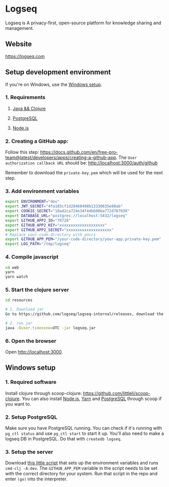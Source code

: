 * Logseq
   Logseq is A privacy-first, open-source platform for knowledge sharing and management.

** Website
   https://logseq.com

** Setup development environment
If you're on Windows, use the [[#windows-setup][Windows setup]].

*** 1. Requirements

**** [[https://clojure.org/guides/getting_started][Java && Clojure]]

**** [[https://www.postgresql.org/download/][PostgreSQL]]

**** [[https://nodejs.org/en/][Node.js]]

*** 2. Creating a GitHub app:
    Follow this step: https://docs.github.com/en/free-pro-team@latest/developers/apps/creating-a-github-app.
    The ~User authorization callback URL~ should be:
    http://localhost:3000/auth/github

    Remember to download the ~private-key.pem~ which will be used for the next step.

*** 3. Add environment variables
       #+BEGIN_SRC sh
         export ENVIRONMENT="dev"
         export JWT_SECRET="4fa183cf1d28460498b13330835e80ab"
         export COOKIE_SECRET="10a42ca724e34f4db6086a772d787030"
         export DATABASE_URL="postgres://localhost:5432/logseq"
         export GITHUB_APP2_ID="78728"
         export GITHUB_APP2_KEY="xxxxxxxxxxxxxxxxxxxx"
         export GITHUB_APP2_SECRET="xxxxxxxxxxxxxxxxxxxx"
         # Replace your-code-directory with yours
         export GITHUB_APP_PEM="/your-code-directory/your-app.private-key.pem"
         export LOG_PATH="/tmp/logseq"
       #+END_SRC

*** 4. Compile javascript
    #+BEGIN_SRC sh
      cd web
      yarn
      yarn watch
    #+END_SRC

*** 5. Start the clojure server
    #+BEGIN_SRC sh
      cd resources

      # 1. Download jar
      Go to https://github.com/logseq/logseq-internal/releases, download the logseq.jar and move it to the "resources" directory.

      # 2. run jar
      java -Duser.timezone=UTC -jar logseq.jar
    #+END_SRC

*** 6. Open the browser
    Open http://localhost:3000.


** Windows setup

*** 1. Required software
    Install clojure through scoop-clojure: https://github.com/littleli/scoop-clojure. You can also install [[https://nodejs.org/en/][Node.js]], [[https://yarnpkg.com/][Yarn]] and [[https://www.postgresql.org/download/][PostgreSQL]] through scoop if you want to.

*** 2. Setup PostgreSQL
    Make sure you have PostgreSQL running. You can check if it's running with ~pg_ctl status~ and use ~pg_ctl start~ to start it up.
    You'll also need to make a logseq DB in PostgreSQL. Do that with ~createdb logseq~.

*** 3. Setup the server
    Download [[https://gist.github.com/samfundev/98088dd76f67085f114c75493261aa3d][this little script]] that sets up the environment variables and runs ~cmd-clj -A:dev~.
    The ~GITHUB_APP_PEM~ variable in the script needs to be set with the correct directory for your system.
    Run that script in the repo and enter ~(go)~ into the interpreter.

